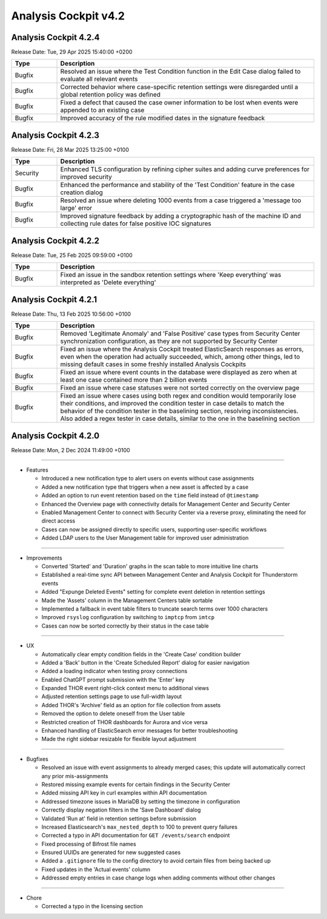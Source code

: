 .. Index:: 4.2 Changes

Analysis Cockpit v4.2
---------------------

Analysis Cockpit 4.2.4
######################

Release Date: Tue, 29 Apr 2025 15:40:00 +0200

.. list-table::
    :header-rows: 1
    :widths: 15, 85

    * - Type
      - Description
    * - Bugfix
      - Resolved an issue where the Test Condition function in the Edit Case dialog failed to evaluate all relevant events
    * - Bugfix
      - Corrected behavior where case-specific retention settings were disregarded until a global retention policy was defined
    * - Bugfix
      - Fixed a defect that caused the case owner information to be lost when events were appended to an existing case
    * - Bugfix
      - Improved accuracy of the rule modified dates in the signature feedback

Analysis Cockpit 4.2.3
######################

Release Date: Fri, 28 Mar 2025 13:25:00 +0100

.. list-table::
    :header-rows: 1
    :widths: 15, 85

    * - Type
      - Description
    * - Security
      - Enhanced TLS configuration by refining cipher suites and adding curve preferences for improved security
    * - Bugfix
      - Enhanced the performance and stability of the 'Test Condition' feature in the case creation dialog
    * - Bugfix
      - Resolved an issue where deleting 1000 events from a case triggered a 'message too large' error
    * - Bugfix
      - Improved signature feedback by adding a cryptographic hash of the machine ID and collecting rule dates for false positive IOC signatures

Analysis Cockpit 4.2.2
######################

Release Date: Tue, 25 Feb 2025 09:59:00 +0100

.. list-table::
    :header-rows: 1
    :widths: 15, 85

    * - Type
      - Description
    * - Bugfix
      - Fixed an issue in the sandbox retention settings where 'Keep everything' was interpreted as 'Delete everything'

Analysis Cockpit 4.2.1
######################

Release Date: Thu, 13 Feb 2025 10:56:00 +0100

.. list-table::
    :header-rows: 1
    :widths: 15, 85

    * - Type
      - Description
    * - Bugfix
      - Removed 'Legitimate Anomaly' and 'False Positive' case types from Security Center synchronization configuration, as they are not supported by Security Center
    * - Bugfix
      - Fixed an issue where the Analysis Cockpit treated ElasticSearch responses as errors, even when the operation had actually succeeded, which, among other things, led to missing default cases in some freshly installed Analysis Cockpits
    * - Bugfix
      - Fixed an issue where event counts in the database were displayed as zero when at least one case contained more than 2 billion events
    * - Bugfix
      - Fixed an issue where case statuses were not sorted correctly on the overview page
    * - Bugfix
      - Fixed an issue where cases using both regex and condition would temporarily lose their conditions, and improved the condition tester in case details to match the behavior of the condition tester in the baselining section, resolving inconsistencies. Also added a regex tester in case details, similar to the one in the baselining section

Analysis Cockpit 4.2.0
######################

Release Date: Mon,  2 Dec 2024 11:49:00 +0100

----

* Features

  - Introduced a new notification type to alert users on events without case assignments
  - Added a new notification type that triggers when a new asset is affected by a case
  - Added an option to run event retention based on the ``time`` field instead of ``@timestamp``
  - Enhanced the Overview page with connectivity details for Management Center and Security Center
  - Enabled Management Center to connect with Security Center via a reverse proxy, eliminating the need for direct access
  - Cases can now be assigned directly to specific users, supporting user-specific workflows
  - Added LDAP users to the User Management table for improved user administration

----

* Improvements

  - Converted 'Started' and 'Duration' graphs in the scan table to more intuitive line charts
  - Established a real-time sync API between Management Center and Analysis Cockpit for Thunderstorm events
  - Added "Expunge Deleted Events" setting for complete event deletion in retention settings
  - Made the 'Assets' column in the Management Centers table sortable
  - Implemented a fallback in event table filters to truncate search terms over 1000 characters
  - Improved ``rsyslog`` configuration by switching to ``imptcp`` from ``imtcp``
  - Cases can now be sorted correctly by their status in the case table

----

* UX

  - Automatically clear empty condition fields in the 'Create Case' condition builder
  - Added a 'Back' button in the 'Create Scheduled Report' dialog for easier navigation
  - Added a loading indicator when testing proxy connections
  - Enabled ChatGPT prompt submission with the 'Enter' key
  - Expanded THOR event right-click context menu to additional views
  - Adjusted retention settings page to use full-width layout
  - Added THOR's 'Archive' field as an option for file collection from assets
  - Removed the option to delete oneself from the User table
  - Restricted creation of THOR dashboards for Aurora and vice versa
  - Enhanced handling of ElasticSearch error messages for better troubleshooting
  - Made the right sidebar resizable for flexible layout adjustment

----

* Bugfixes

  - Resolved an issue with event assignments to already merged cases; this update will automatically correct any prior mis-assignments
  - Restored missing example events for certain findings in the Security Center
  - Added missing API key in curl examples within API documentation
  - Addressed timezone issues in MariaDB by setting the timezone in configuration
  - Correctly display negation filters in the 'Save Dashboard' dialog
  - Validated 'Run at' field in retention settings before submission
  - Increased Elasticsearch's ``max_nested_depth`` to 100 to prevent query failures
  - Corrected a typo in API documentation for ``GET /events/search`` endpoint
  - Fixed processing of Bifrost file names
  - Ensured UUIDs are generated for new suggested cases
  - Added a ``.gitignore`` file to the config directory to avoid certain files from being backed up
  - Fixed updates in the 'Actual events' column
  - Addressed empty entries in case change logs when adding comments without other changes

----

* Chore

  - Corrected a typo in the licensing section